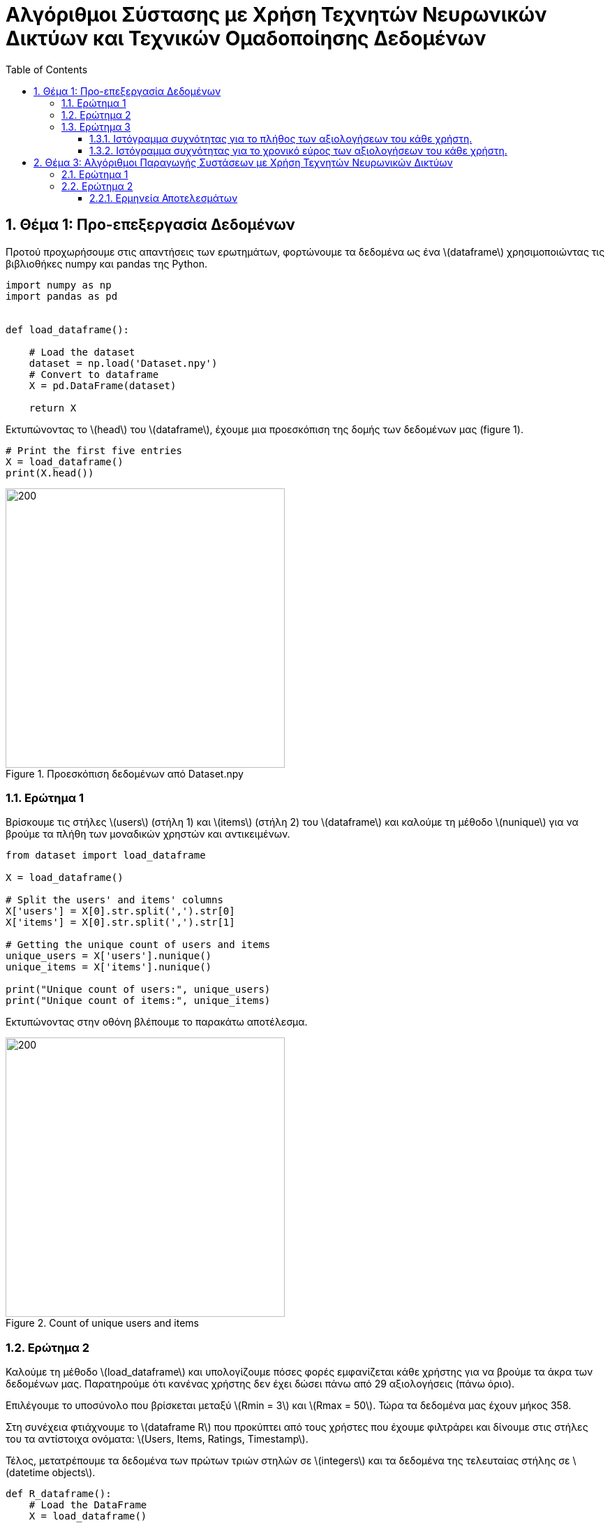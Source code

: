 :!chapter-signifier:
:toc:
:toclevels: 6
:sectanchorts:
:sectnums:
:icons: font
:source-highlighter: rouge
:asciimath:
:doctype: book

= Αλγόριθμοι Σύστασης με Χρήση Τεχνητών Νευρωνικών Δικτύων και Τεχνικών Ομαδοποίησης Δεδομένων

== Θέμα 1: Προ-επεξεργασία Δεδομένων

Προτού προχωρήσουμε στις απαντήσεις των ερωτημάτων, φορτώνουμε τα δεδομένα ως ένα latexmath:[dataframe] χρησιμοποιώντας τις βιβλιοθήκες numpy και pandas της Python.

----
import numpy as np
import pandas as pd


def load_dataframe():

    # Load the dataset
    dataset = np.load('Dataset.npy')
    # Convert to dataframe
    X = pd.DataFrame(dataset)

    return X
----

Εκτυπώνοντας το latexmath:[head] του latexmath:[dataframe], έχουμε μια προεσκόπιση της δομής των δεδομένων μας (figure 1).

----
# Print the first five entries
X = load_dataframe()
print(X.head())
----

.Προεσκόπιση δεδομένων από Dataset.npy
image::img1.png[200, 400]

<<<


=== Ερώτημα 1

Βρίσκουμε τις στήλες latexmath:[users] (στήλη 1) και latexmath:[items] (στήλη 2) του latexmath:[dataframe] και καλούμε τη μέθοδο latexmath:[nunique] για να βρούμε τα πλήθη των μοναδικών χρηστών και αντικειμένων.

----

from dataset import load_dataframe

X = load_dataframe()

# Split the users' and items' columns
X['users'] = X[0].str.split(',').str[0]
X['items'] = X[0].str.split(',').str[1]

# Getting the unique count of users and items
unique_users = X['users'].nunique()
unique_items = X['items'].nunique()

print("Unique count of users:", unique_users)
print("Unique count of items:", unique_items)

----

Εκτυπώνοντας στην οθόνη βλέπουμε το παρακάτω αποτέλεσμα.

.Count of unique users and items
image::img2.png[200, 400]

<<<


=== Ερώτημα 2

Καλούμε τη μέθοδο latexmath:[load_dataframe] και υπολογίζουμε πόσες φορές εμφανίζεται κάθε χρήστης για να βρούμε τα άκρα των δεδομένων μας. Παρατηρούμε ότι κανένας χρήστης δεν έχει δώσει πάνω από 29 αξιολογήσεις (πάνω όριο).

Επιλέγουμε το υποσύνολο που βρίσκεται μεταξύ latexmath:[Rmin = 3] και latexmath:[Rmax = 50]. Τώρα τα δεδομένα μας έχουν μήκος 358.

Στη συνέχεια φτιάχνουμε το latexmath:[dataframe R] που προκύπτει από τους χρήστες που έχουμε φιλτράρει και δίνουμε στις στήλες του τα αντίστοιχα ονόματα: latexmath:[Users, Items, Ratings, Timestamp].

Τέλος, μετατρέπουμε τα δεδομένα των πρώτων τριών στηλών σε latexmath:[integers] και τα δεδομένα της τελευταίας στήλης σε latexmath:[datetime objects].

----

def R_dataframe():
    # Load the DataFrame
    X = load_dataframe()
    # Count the occurrences of each user
    user_counts = X.iloc[:, 0].value_counts()

    # Filter users who appear between Rmin = 3 and Rmax = 50 times (length: 358, for Rmax = 2 we'd have 8662)
    # no one has given more than 29 ratings
    filtered_users = user_counts[(user_counts >= 3) & (user_counts <= 50)]

    # Create R dataframe with rows of users appearing in filtered_users
    R = X[X.iloc[:, 0].isin(filtered_users.index)]
    # Splitting the single column into separate columns
    R = R[0].str.split(',', expand=True)
    R.columns = ['Users', 'Items', 'Ratings', 'Timestamp']

    # Convert to numeric values
    R['Ratings'] = pd.to_numeric(R['Ratings'])


    R['Users'] = R['Users'].str.extract('(\d+)').astype(int)
    R['Items'] = R['Items'].str.extract('(\d+)').astype(int)

    # Convert 'Timestamp' column to datetime object
    R['Timestamp'] = pd.to_datetime(R['Timestamp'])
    return R


# Print R
R = R_dataframe()
print(R)

----

<<<

Εκτυπώνοντας στην οθόνη βλέπουμε το παρακάτω αποτέλεσμα.

.Προεσκόπιση δεδομένων του R dataframe
image::img3.png[200, 400]

<<<

=== Ερώτημα 3

Για να αναπαραστήσουμε γραφικά τα ιστογράμματα του ερωτήματος, έχουμε χρησιμοποιήσει τη βιβλιοθήκη latexmath:[matplotlib] της Python.

==== Ιστόγραμμα συχνότητας για το πλήθος των αξιολογήσεων του κάθε χρήστη.

Φορτώνουμε το latexmath:[dataframe R] όπως υπολογίστηκε στο υπο-ερώτημα 2 και ομαδοποιούμε τα δεδομένα του ως προς τις αξιολογήσεις ανά μοναδικό χρήστη και φτιάχνουμε το ιστόγραμμα.

....

# Load the updated dataframe that occurred from Q2 where Rmin = 3 and Rmax = 50
R = R_dataframe()

# Grouping by the values of ratings and users
ratings_per_user = R.groupby('Ratings')['Users'].nunique()

plt.hist(ratings_per_user, bins=50)

# Plotting the histogram
ratings_per_user.plot(kind='bar', stacked=True)

# Setting labels and title
plt.xlabel('Ratings')
plt.ylabel('No. of Users')
plt.title('Histogram')

# Display the plot
plt.show()

....

<<<

Εκτυπώνοντας στην οθόνη βλέπουμε το παρακάτω αποτέλεσμα.

.Ιστόγραμμα συχνότητας για το πλήθος των αξιολογήσεων του κάθε χρήστη
image::img4.png[]

<<<

==== Ιστόγραμμα συχνότητας για το χρονικό εύρος των αξιολογήσεων του κάθε χρήστη.

Φορτώνουμε το latexmath:[dataframe R] όπως υπολογίστηκε στο υπο-ερώτημα 2 και ομαδοποιούμε τα δεδομένα των χρηστών υπολογίζοντας το ελάχιστο και μέγιστο διάστημα σε μέρες που μεσολάβησε για να δοθούν όλες οι αξιολογήσεις ανά χρήστη.

Τέλος, προσαρμόζουμε τις παραμέτρους της γραφικής αναπαράστασης του ιστογράμματος ώστε να είναι πιο ευανάγνωστη η πληροφορία.

....

# Load the updated dataframe that occurred from Q2 where Rmin = 3 and Rmax = 50
R = R_dataframe()

# Plotting the histogram
user_timestamp_range = (R.groupby('Users')['Timestamp']
                        .agg(lambda x: (x.max() - x.min()).days))

values, bins, _ = plt.hist(user_timestamp_range, bins=50)

# Showing only time ranges that matches user activity (non-zero values).
nonzero_indices = [i for i, val in enumerate(values) if val != 0]
plt.xticks(bins[nonzero_indices])

# Showing count of users for each time range
for i in range(len(bins) - 1):
    if values[i] != 0:  # Check if the count is non-zero
        plt.text(bins[i] + (bins[i+1] - bins[i]) / 2, values[i], str(int(values[i])), ha='center', va='bottom')

# Setting labels and title
plt.xlabel('Time range in days')
plt.ylabel('No. of Users')
plt.title('Histogram')

# Display the plot
plt.show()

....

<<<

Εκτυπώνοντας στην οθόνη βλέπουμε το παρακάτω αποτέλεσμα.

.Ιστόγραμμα συχνότητας για το χρονικό εύρος των αξιολογήσεων του κάθε χρήστη.
image::img5.png[]


== Θέμα 3: Αλγόριθμοι Παραγωγής Συστάσεων με Χρήση Τεχνητών Νευρωνικών Δικτύων

Εισάγουμε τις βιβλιοθήκες latexmath:[sklearn.cluster] και latexmath:[sklearn.metrics] και φορτώνουμε τα δεδομένα μας από τη συνάρτηση latexmath:[R_dataframe()].
....

R = R_dataframe()

....

Τα δεδομένα μετασχηματίζονται σε έναν πίνακα όπου κάθε σειρά αντιπροσωπεύει έναν χρήστη (user) και κάθε στήλη ένα αντικείμενο (item). Οι τιμές είναι οι βαθμολογίες (ratings).
....

# Dataframe where each row represents a user and each column represents an item
R = R.pivot_table(index='Users', columns='Items', values='Ratings', fill_value=0)

....

Εξάγουμε από το dataframe τα διανύσματα χαρακτηριστικών (feature vectors) για κάθε χρήστη.
....

# Feature vectors for each user
feature_vectors = R.values

....

Ορίζουμε τη συνάρτηση latexmath:[custom_jaccard_coefficient(u, v)] για να υπολογίσουμε το συντελεστή Jaccard μεταξύ δύο διανυσμάτων.

Στον ονομαστή του συντελεστή έχουμε τις ταινίες που αξιολόγησαν από κοινού οι χρήστες u και v και στον παρονομαστή την ένωση των ταινιών που αξιολόγησαν συνολικά.
....

# Custom Jaccard coefficient computation function
def custom_jaccard_coefficient(u, v):
    intersection = np.intersect1d(u, v)
    union = np.union1d(u, v)
    coefficient = 1.0 - len(intersection) / len(union)
    return coefficient

....

Ορίζουμε τον αριθμό των ομάδων (clusters) και αρχικοποιούμε τον αλγόριθμο latexmath:[KMeans].

....

# Set the number of clusters (L)
L = 3

# Initialize KMeans
kmeans = KMeans(n_clusters=L, init='k-means++')

....

Υπολογίζουμε τις αποστάσεις latexmath:[Jaccard].

....

# Compute the pairwise Jaccard distances between all pairs of users
pairwise_jaccard_distances = pairwise_distances(feature_vectors, metric=custom_jaccard_coefficient)

....

Εκπαιδεύουμε τον latexmath:[KMeans].

....

# Fit KMeans to the pairwise Jaccard distances
cluster_labels = kmeans.fit_predict(pairwise_jaccard_distances)
....

Εκτυπώνουμε τις ομάδες (clusters).

....

# Print the clusters
for cluster_idx in range(L):
    print("Cluster", cluster_idx, ":")
    cluster_users = np.where(cluster_labels == cluster_idx)[0]
    for user_idx in cluster_users:
        print("User", user_idx)
    print()

....

Ο κώδικας κατατάσσει τους χρήστες σε 3 ομάδες (clusters) χρησιμοποιώντας τον αλγόριθμο KMeans και αποστάσεις Jaccard, και εκτυπώνει τους χρήστες που ανήκουν σε κάθε ομάδα όπως φαίνονται παρακάτω.

.Cluster 1
image::3.1.1.png[]

.Cluster 2
image::3.1.2.png[]

.Cluster 3
image::3.1.3.png[]

=== Ερώτημα 1

Η μετρική αυτή ποσοτικοποιεί το πλήθος των κοινών αξιολογήσεων δυο χρηστών. Το κλάσμα μπορεί να πάρει τιμές απο 0 εως 1. Αν δύο χρήστες δεν έχουν καμία κοινή αξιολόγηση η απόσταση θα είναι ίση με 1. Διαφορετικά, αν έχουν αξιολογήσει και οι δυο το ίδιο σύνολο ταινιών η απόσταση θα είναι ιση με 0.

Κατά συνέπεια, η συγκεκριμένη μετρική δεν εστιάζει στο αν ο χρήστης u με το χρήστη v είχαν παρόμοιο τρόπο αξιολόγησης (αν τα γούστα τους δηλαδή μοιάζουν ή αν συσχετίζονται). Αγνοεί δηλαδή τις διαφορές στις τιμές των βαθμολογιών. Στην πραγματικότητα, αποδίδει μικρή απόσταση ανάμεσα σε δυο χρηστές όταν αυτοί έχουν αξιολογήσει το ίδιο σύνολο ταινιών και μεγαλύτερη απόσταση όσο τα σύνολα διαφοροποιούνται. Συνεπώς, με τη μετρική αυτή έχουμε απώλεια πληροφοριών που αφορούν στην ποσότητα.

Σε αντίθεση με τη μετρική Jaccard, η ευκλείδεια απόσταση λαμβάνει υπόψη τις διαφορές στις τιμές των βαθμολογιών. Είναι μια κλασική μετρική απόστασης που χρησιμοποιείται ευρέως και είναι καλά κατανοητή.

Η απόσταση συνημιτόνου (cosine similarity) μας δίνει το προφίλ ενός χρήστη συναρτήσει ενός άλλου με βάση την κατεύθυνση των διανυσμάτων. Συγκεκριμένα, ανάλογα με το πρόσημο του παράγοντα λ έχουμε θετική ή αρνητική συσχέτιση. Η μετρική αυτή, αν και πιο πολύπλοκη από την ευκλείδεια απόσταση, μπορεί να είναι χρήσιμη σε δεδομένα που η ομοιότητα κατεύθυνσης είναι πιο σημαντική από την ομοιότητα μεγέθους.

Τελικά, η επιλογή της κατάλληλης μετρικής εξαρτάται από τα χαρακτηριστικά των δεδομένων και το στόχο της ομαδοποίησης.


=== Ερώτημα 2

Εισάγουμε από τη βιβλιοθήκη latexmath:[tensorflow.keras.models] το μοντέλο *_Sequential_*, από τη βιβλιοθήκη latexmath:[tensorflow.keras.layers] το layer *_Dense_* και φορτώνουμε τα δεδομένα μας από τη συνάρτηση latexmath:[R_dataframe()].

....
# Load and preprocess data
R = R_dataframe()
R = R.pivot_table(index='Users', columns='Items', values='Ratings', fill_value=0)
feature_vectors = R.values
....

Χρησιμοποιούμε τη μετρική Jaccard από το προηγούμενο ερώτημα για να υπολογίσουμε τις αποστάσεις μεταξύ των χρηστών και στη συνέχεια εφαρμόζουμε τον αλγόριθμο K-Means για να δημιουργήσουμε 3 clusters.

....
# Number of clusters
L = 3
# Number of nearest neighbors
k = 5

# Initialize KMeans
kmeans = KMeans(n_clusters=L, init='k-means++')
pairwise_jaccard_distances = pairwise_distances(feature_vectors, metric=custom_jaccard_coefficient)
cluster_labels = kmeans.fit_predict(pairwise_jaccard_distances)
....

Για κάθε χρήστη, βρίσκουμε τους latexmath:[k] πλησιέστερους γείτονές του εντός του ίδιου cluster. Για κάθε cluster, εκπαιδεύουμε ένα MLP (Multi Layer Perceptron) με είσοδο τις προτιμήσεις των latexmath:[k] πλησιέστερων γειτόνων και έξοδο τις προτιμήσεις του χρήστη.

....
# Train an MLP for each cluster
mlp_models = []

for cluster_idx in range(L):
    print(f"Training MLP for cluster {cluster_idx}...")

    # Get users in the current cluster
    cluster_users = np.where(cluster_labels == cluster_idx)[0]
    cluster_data = feature_vectors[cluster_users]

    # Find k nearest neighbors for each user in the cluster
    knn = NearestNeighbors(n_neighbors=k, metric=custom_jaccard_coefficient)
    knn.fit(cluster_data)
    neighbors = knn.kneighbors(cluster_data, return_distance=False)

    # Prepare training data
    X_train = []
    y_train = []

    for user_idx, user_neighbors in enumerate(neighbors):
        X_train.append(cluster_data[user_neighbors])
        y_train.append(cluster_data[user_idx])

    X_train = np.array(X_train).reshape(len(cluster_users), -1)
    y_train = np.array(y_train)

    # Build and train MLP
    model = Sequential()
    model.add(Input(shape=(X_train.shape[1],)))
    model.add(Dense(32, activation='relu'))
    model.add(Dense(y_train.shape[1], activation='linear'))

    model.compile(optimizer='adam', loss='mean_squared_error')
    model.fit(X_train, y_train, epochs=10, batch_size=32, verbose=1)

    mlp_models.append(model)

....

Αποθηκεύουμε τα εκπαιδευμένα μοντέλα σε αρχεία.

....
# Save models
for idx, model in enumerate(mlp_models):
    model.save(f'mlp_cluster_{idx}.keras')

print("Training complete!")

....

Προβάλλουμε μια περίληψη του μοντέλου για ένα από τα clusters.

....
# Load and display one of the saved models
model = load_model('mlp_cluster_0.keras')
model.summary()
....

==== Ερμηνεία Αποτελεσμάτων

Τα παρακάτω αποτελέσματα περιλαμβάνουν πληροφορίες σχετικά με τη διαδικασία της εκπαίδευσης.

Βλέπουμε ότι η εκπαίδευση τρέχει για 10 εποχές και ότι η απώλεια σταδιακά μειώνεται, άρα το μοντέλο βελτιώνει σταδιακά τις προβλέψεις του.

.Training Models for Clusters
image::3.2.1.png[]


Στην περίληψη που βλέπουμε παρακάτω έχουμε μια αναφορά στην αρχιτεκτονική του μοντέλου. Συγκεκριμένα, βλέπουμε λεπτομέρειες για τα στρώματα του μοντέλου (2 στρώματα).

Το σχήμα της εξόδου για το πρώτο στρώμα έχει διάσταση 32 νευρώνες και αποτελείται από 36,512 παραμέτρους, ενώ για το δεύτερο στρώμα έχουμε 228 νευρώνες και 7,524 παραμέτρους. Ο αριθμός των παραμέτρων υπολογίζεται ως latexmath:[είσοδοι x νευρωνες + νευρωνες].

Τέλος, βλέπουμε ότι ο συνολικός αριθμός των παραμέτρων στο μοντέλο είναι 132,110 και ο αριθμός των παραμέτρων που εκπαιδεύονται είναι 44,036.

.Model Summary for Cluster 0
image::3.2.2.png[]